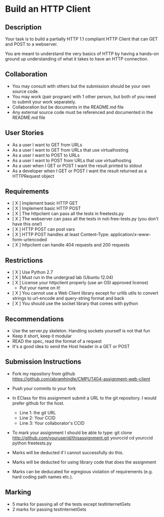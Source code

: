 * Build an HTTP Client
** Description

   Your task is to build a partially HTTP 1.1 compliant HTTP Client
   that can GET and POST to a webserver.

   You are meant to understand the very basics of HTTP by having a
   hands-on ground up understanding of what it takes to have an HTTP
   connection.

** Collaboration
   - You may consult with others but the submission should be your
     own source code.
   - You may work (pair program) with 1 other person, but both of you
     need to submit your work separately.
   - Collaboration but be documents in the README.md file
   - Any external source code must be referenced and documented in
     the README.md file

** User Stories
   - As a user I want to GET from URLs
   - As a user I want to GET from URLs that use virtualhosting
   - As a user I want to POST to URLs
   - As a user I want to POST from URLs that use virtualhosting
   - As a user when I GET or POST I want the result printed to stdout
   - As a developer when I GET or POST I want the result returned as
     a HTTPRequest object

** Requirements
   - [ X ] Implement basic HTTP GET
   - [ X ] Implement basic HTTP POST
   - [ X ] The httpclient can pass all the tests in freetests.py
   - [ X ] The webserver can pass all the tests in not-free-tests.py
     (you don't have this one!)
   - [ X ] HTTP POST can post vars
   - [ X ] HTTP POST handles at least Content-Type:
     application/x-www-form-urlencoded
   - [ X ] httpclient can handle 404 requests and 200 requests

** Restrictions
   - [ X ] Use Python 2.7
   - [ X ] Must run in the undergrad lab (Ubuntu 12.04)
   - [ X ]  License your httpclient properly (use an OSI approved license)
     - Put your name on it!
   - [ X ] You cannot use a Web Client library except for urllib utils
     to convert strings to url-encode and query-string format and back
   - [ X ] You should use the socket library that comes with python

** Recommendations
   - Use the server.py skeleton. Handling sockets yourself is not
     that fun
   - Keep it short, keep it modular
   - READ the spec, read the format of a request
   - It's a good idea to send the Host header in a GET or POST

** Submission Instructions
   - Fork my repository from github
     https://github.com/abramhindle/CMPUT404-assignment-web-client
   - Push your commits to your fork
   - In EClass for this assignment submit a URL to the git
     repository. I would prefer github for the host.
     - Line 1: the git URL
     - Line 2: Your CCID
     - Line 3: Your collaborator's CCID

   - To mark your assignment I should be able to type:
     git clone http://github.com/youruserid/thisassignment.git yourccid
     cd yourccid
     python freetests.py

   - Marks will be deducted if I cannot successfully do this.
     
   - Marks will be deducted for using library code that does the assignment
   
   - Marks can be deducated for egregious violation of requirements (e.g. hard
     coding path names etc.).

** Marking
   - 5 marks for passing all of the tests except testInternetGets
   - 2 marks for passing testInternetGets
